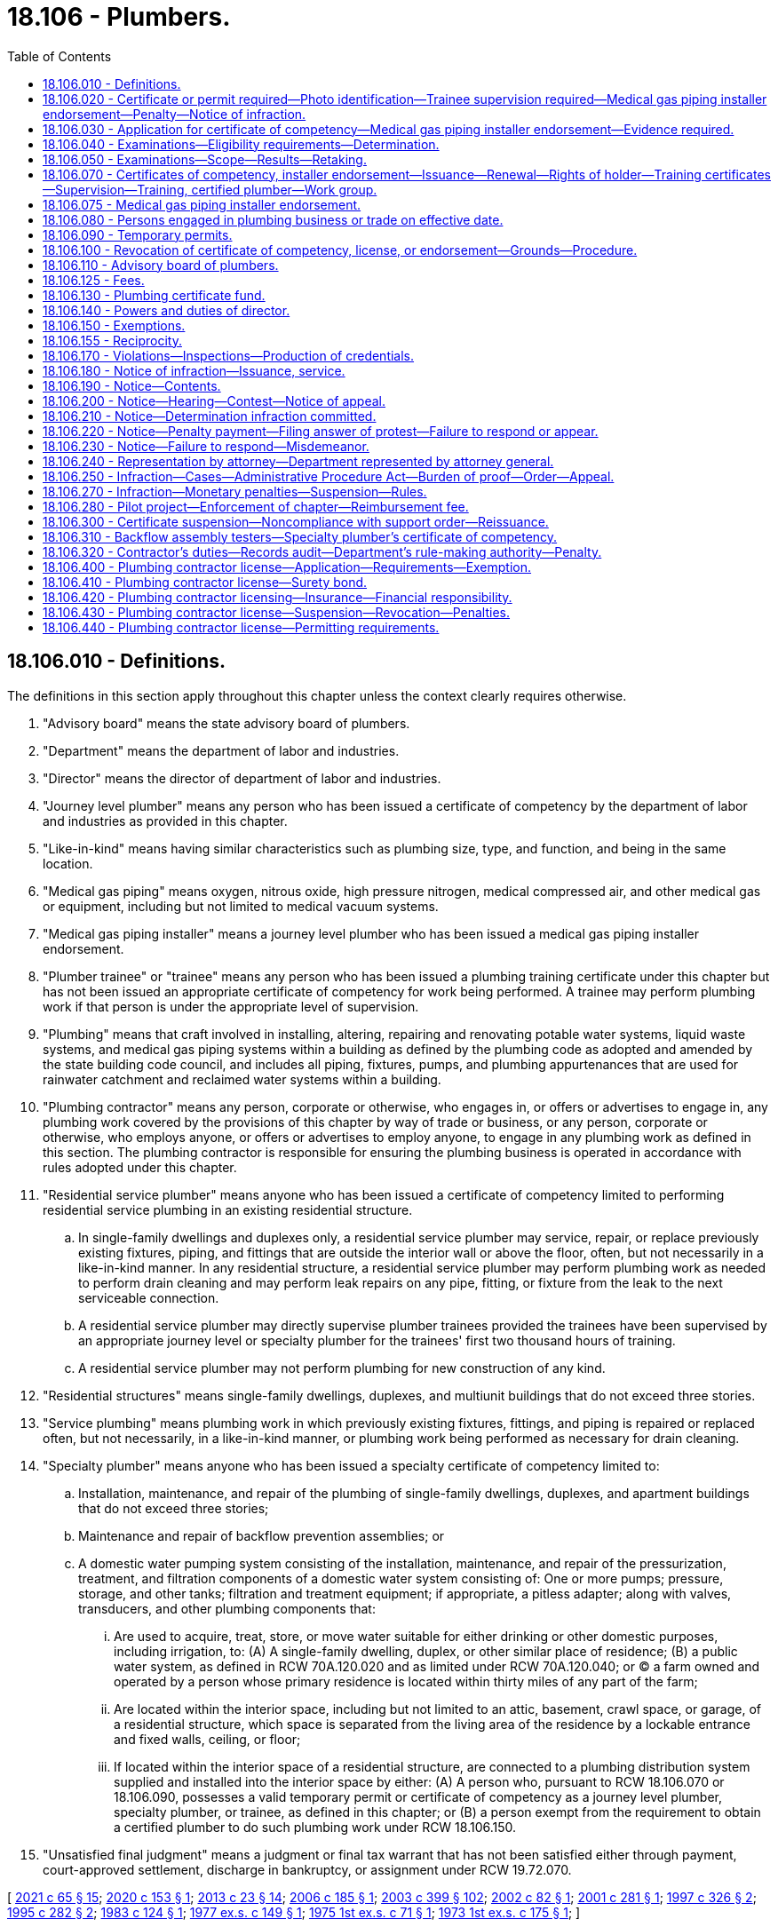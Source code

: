 = 18.106 - Plumbers.
:toc:

== 18.106.010 - Definitions.
The definitions in this section apply throughout this chapter unless the context clearly requires otherwise.

. "Advisory board" means the state advisory board of plumbers.

. "Department" means the department of labor and industries.

. "Director" means the director of department of labor and industries.

. "Journey level plumber" means any person who has been issued a certificate of competency by the department of labor and industries as provided in this chapter.

. "Like-in-kind" means having similar characteristics such as plumbing size, type, and function, and being in the same location.

. "Medical gas piping" means oxygen, nitrous oxide, high pressure nitrogen, medical compressed air, and other medical gas or equipment, including but not limited to medical vacuum systems.

. "Medical gas piping installer" means a journey level plumber who has been issued a medical gas piping installer endorsement.

. "Plumber trainee" or "trainee" means any person who has been issued a plumbing training certificate under this chapter but has not been issued an appropriate certificate of competency for work being performed. A trainee may perform plumbing work if that person is under the appropriate level of supervision.

. "Plumbing" means that craft involved in installing, altering, repairing and renovating potable water systems, liquid waste systems, and medical gas piping systems within a building as defined by the plumbing code as adopted and amended by the state building code council, and includes all piping, fixtures, pumps, and plumbing appurtenances that are used for rainwater catchment and reclaimed water systems within a building.

. "Plumbing contractor" means any person, corporate or otherwise, who engages in, or offers or advertises to engage in, any plumbing work covered by the provisions of this chapter by way of trade or business, or any person, corporate or otherwise, who employs anyone, or offers or advertises to employ anyone, to engage in any plumbing work as defined in this section. The plumbing contractor is responsible for ensuring the plumbing business is operated in accordance with rules adopted under this chapter.

. "Residential service plumber" means anyone who has been issued a certificate of competency limited to performing residential service plumbing in an existing residential structure.

.. In single-family dwellings and duplexes only, a residential service plumber may service, repair, or replace previously existing fixtures, piping, and fittings that are outside the interior wall or above the floor, often, but not necessarily in a like-in-kind manner. In any residential structure, a residential service plumber may perform plumbing work as needed to perform drain cleaning and may perform leak repairs on any pipe, fitting, or fixture from the leak to the next serviceable connection.

.. A residential service plumber may directly supervise plumber trainees provided the trainees have been supervised by an appropriate journey level or specialty plumber for the trainees' first two thousand hours of training.

.. A residential service plumber may not perform plumbing for new construction of any kind.

. "Residential structures" means single-family dwellings, duplexes, and multiunit buildings that do not exceed three stories.

. "Service plumbing" means plumbing work in which previously existing fixtures, fittings, and piping is repaired or replaced often, but not necessarily, in a like-in-kind manner, or plumbing work being performed as necessary for drain cleaning.

. "Specialty plumber" means anyone who has been issued a specialty certificate of competency limited to:

.. Installation, maintenance, and repair of the plumbing of single-family dwellings, duplexes, and apartment buildings that do not exceed three stories;

.. Maintenance and repair of backflow prevention assemblies; or

.. A domestic water pumping system consisting of the installation, maintenance, and repair of the pressurization, treatment, and filtration components of a domestic water system consisting of: One or more pumps; pressure, storage, and other tanks; filtration and treatment equipment; if appropriate, a pitless adapter; along with valves, transducers, and other plumbing components that:

... Are used to acquire, treat, store, or move water suitable for either drinking or other domestic purposes, including irrigation, to: (A) A single-family dwelling, duplex, or other similar place of residence; (B) a public water system, as defined in RCW 70A.120.020 and as limited under RCW 70A.120.040; or (C) a farm owned and operated by a person whose primary residence is located within thirty miles of any part of the farm;

... Are located within the interior space, including but not limited to an attic, basement, crawl space, or garage, of a residential structure, which space is separated from the living area of the residence by a lockable entrance and fixed walls, ceiling, or floor;

... If located within the interior space of a residential structure, are connected to a plumbing distribution system supplied and installed into the interior space by either: (A) A person who, pursuant to RCW 18.106.070 or 18.106.090, possesses a valid temporary permit or certificate of competency as a journey level plumber, specialty plumber, or trainee, as defined in this chapter; or (B) a person exempt from the requirement to obtain a certified plumber to do such plumbing work under RCW 18.106.150.

. "Unsatisfied final judgment" means a judgment or final tax warrant that has not been satisfied either through payment, court-approved settlement, discharge in bankruptcy, or assignment under RCW 19.72.070.

[ http://lawfilesext.leg.wa.gov/biennium/2021-22/Pdf/Bills/Session%20Laws/House/1192.SL.pdf?cite=2021%20c%2065%20§%2015[2021 c 65 § 15]; http://lawfilesext.leg.wa.gov/biennium/2019-20/Pdf/Bills/Session%20Laws/Senate/6170.SL.pdf?cite=2020%20c%20153%20§%201[2020 c 153 § 1]; http://lawfilesext.leg.wa.gov/biennium/2013-14/Pdf/Bills/Session%20Laws/Senate/5077-S.SL.pdf?cite=2013%20c%2023%20§%2014[2013 c 23 § 14]; http://lawfilesext.leg.wa.gov/biennium/2005-06/Pdf/Bills/Session%20Laws/Senate/6225-S.SL.pdf?cite=2006%20c%20185%20§%201[2006 c 185 § 1]; http://lawfilesext.leg.wa.gov/biennium/2003-04/Pdf/Bills/Session%20Laws/Senate/5713-S.SL.pdf?cite=2003%20c%20399%20§%20102[2003 c 399 § 102]; http://lawfilesext.leg.wa.gov/biennium/2001-02/Pdf/Bills/Session%20Laws/House/2470-S.SL.pdf?cite=2002%20c%2082%20§%201[2002 c 82 § 1]; http://lawfilesext.leg.wa.gov/biennium/2001-02/Pdf/Bills/Session%20Laws/House/2172-S.SL.pdf?cite=2001%20c%20281%20§%201[2001 c 281 § 1]; http://lawfilesext.leg.wa.gov/biennium/1997-98/Pdf/Bills/Session%20Laws/Senate/5749-S.SL.pdf?cite=1997%20c%20326%20§%202[1997 c 326 § 2]; http://lawfilesext.leg.wa.gov/biennium/1995-96/Pdf/Bills/Session%20Laws/House/1445.SL.pdf?cite=1995%20c%20282%20§%202[1995 c 282 § 2]; http://leg.wa.gov/CodeReviser/documents/sessionlaw/1983c124.pdf?cite=1983%20c%20124%20§%201[1983 c 124 § 1]; http://leg.wa.gov/CodeReviser/documents/sessionlaw/1977ex1c149.pdf?cite=1977%20ex.s.%20c%20149%20§%201[1977 ex.s. c 149 § 1]; http://leg.wa.gov/CodeReviser/documents/sessionlaw/1975ex1c71.pdf?cite=1975%201st%20ex.s.%20c%2071%20§%201[1975 1st ex.s. c 71 § 1]; http://leg.wa.gov/CodeReviser/documents/sessionlaw/1973ex1c175.pdf?cite=1973%201st%20ex.s.%20c%20175%20§%201[1973 1st ex.s. c 175 § 1]; ]

== 18.106.020 - Certificate or permit required—Photo identification—Trainee supervision required—Medical gas piping installer endorsement—Penalty—Notice of infraction.
. No person may engage in or offer to engage in the trade of plumbing without having a journey level certificate, specialty certificate, residential service certificate, temporary permit, or trainee certificate and photo identification in his or her possession. The department must establish by rule a requirement that the person also wear and visibly display his or her certificate or permit. A trainee must be supervised by a person who has a journey level certificate, specialty certificate, residential service certificate, or temporary permit, as specified in RCW 18.106.070. Until January 1, 2021, no contractor may employ a person to engage in or offer to engage in the trade of plumbing unless the contractor is a registered plumbing contractor under chapter 18.27 RCW and the person performing the plumbing work has a journey level certificate, specialty certificate, temporary permit, or trainee certificate. After January 1, 2021, no contractor may employ a person to engage in or offer to engage in the trade of plumbing unless the contractor is a licensed plumbing contractor under this chapter and the person performing the plumbing work has a journey level certificate, specialty certificate, residential service certificate, temporary permit, or training certificate.

. Without exception, no person may engage in or offer to engage in medical gas piping installation without having a certificate of competency as a journey level plumber and a medical gas piping installer endorsement and photo identification in his or her possession. The department must establish by rule a requirement that the person also wear and visibly display his or her endorsement. A trainee may engage in medical gas piping installation if he or she has a training certificate and is supervised by a person with a medical gas piping installer endorsement. No plumbing contractor may employ a person to engage in or offer to engage in medical gas piping installation unless the person employed has a certificate of competency as a journey level plumber and a medical gas piping installer endorsement.

. Violation of this chapter is an infraction. Each day in which a person, firm, or corporation advertises, offers to do work, submits a bid, or performs any work in the trade of plumbing in violation of this chapter or employs a person in violation of this chapter is a separate infraction. Each worksite at which a person engages in the trade of plumbing in violation of this chapter or at which a person is employed in violation of this chapter is a separate infraction.

. Notices of infractions for violations of this chapter may be issued to:

.. The person engaging in or offering to engage in the trade of plumbing in violation of this chapter;

.. The contractor in violation of this chapter; and

.. The contractor's employee who authorized the work assignment of the person employed in violation of this chapter.

. It is unlawful for anyone required to be licensed under this chapter or registered under chapter 18.27 RCW to subcontract to or use anyone not licensed under this chapter for work covered by the provisions of this chapter.

[ http://lawfilesext.leg.wa.gov/biennium/2019-20/Pdf/Bills/Session%20Laws/Senate/6170.SL.pdf?cite=2020%20c%20153%20§%206[2020 c 153 § 6]; http://lawfilesext.leg.wa.gov/biennium/2013-14/Pdf/Bills/Session%20Laws/Senate/5077-S.SL.pdf?cite=2013%20c%2023%20§%2015[2013 c 23 § 15]; http://lawfilesext.leg.wa.gov/biennium/2009-10/Pdf/Bills/Session%20Laws/House/1055-S.SL.pdf?cite=2009%20c%2036%20§%202[2009 c 36 § 2]; http://lawfilesext.leg.wa.gov/biennium/2005-06/Pdf/Bills/Session%20Laws/Senate/6225-S.SL.pdf?cite=2006%20c%20185%20§%2011[2006 c 185 § 11]; http://lawfilesext.leg.wa.gov/biennium/2001-02/Pdf/Bills/Session%20Laws/House/2470-S.SL.pdf?cite=2002%20c%2082%20§%202[2002 c 82 § 2]; http://lawfilesext.leg.wa.gov/biennium/1997-98/Pdf/Bills/Session%20Laws/Senate/5749-S.SL.pdf?cite=1997%20c%20326%20§%203[1997 c 326 § 3]; http://lawfilesext.leg.wa.gov/biennium/1993-94/Pdf/Bills/Session%20Laws/House/2626-S.SL.pdf?cite=1994%20c%20174%20§%202[1994 c 174 § 2]; http://leg.wa.gov/CodeReviser/documents/sessionlaw/1983c124.pdf?cite=1983%20c%20124%20§%204[1983 c 124 § 4]; http://leg.wa.gov/CodeReviser/documents/sessionlaw/1977ex1c149.pdf?cite=1977%20ex.s.%20c%20149%20§%202[1977 ex.s. c 149 § 2]; http://leg.wa.gov/CodeReviser/documents/sessionlaw/1975ex1c71.pdf?cite=1975%201st%20ex.s.%20c%2071%20§%202[1975 1st ex.s. c 71 § 2]; http://leg.wa.gov/CodeReviser/documents/sessionlaw/1973ex1c175.pdf?cite=1973%201st%20ex.s.%20c%20175%20§%202[1973 1st ex.s. c 175 § 2]; ]

== 18.106.030 - Application for certificate of competency—Medical gas piping installer endorsement—Evidence required.
. Any person desiring to be issued a certificate of competency as provided in this chapter shall deliver evidence in a form prescribed by the department affirming that said person has had sufficient experience in as well as demonstrated general competency in the trade of plumbing or specialty plumbing so as to qualify him or her to make an application for a certificate of competency as a journey level plumber, specialty plumber, or residential service plumber. Completion of a course of study in the plumbing trade in the armed services of the United States or at a school accredited by the workforce training and education coordinating board shall constitute sufficient evidence of experience and competency to enable such person to make application for a certificate of competency for a journey level plumber, specialty plumber, or residential service plumber.

. Any person desiring to be issued a medical gas piping installer endorsement shall deliver evidence in a form prescribed by the department affirming that the person has met the requirements established by the department for a medical gas piping installer endorsement.

. In addition to supplying the evidence as prescribed in this section, each applicant for a certificate of competency shall submit an application for such certificate on such form and in such manner as shall be prescribed by the director of the department.

[ http://lawfilesext.leg.wa.gov/biennium/2019-20/Pdf/Bills/Session%20Laws/Senate/6170.SL.pdf?cite=2020%20c%20153%20§%207[2020 c 153 § 7]; http://lawfilesext.leg.wa.gov/biennium/2013-14/Pdf/Bills/Session%20Laws/Senate/5077-S.SL.pdf?cite=2013%20c%2023%20§%2016[2013 c 23 § 16]; http://lawfilesext.leg.wa.gov/biennium/2011-12/Pdf/Bills/Session%20Laws/Senate/5045.SL.pdf?cite=2011%20c%20336%20§%20504[2011 c 336 § 504]; http://lawfilesext.leg.wa.gov/biennium/1997-98/Pdf/Bills/Session%20Laws/Senate/5749-S.SL.pdf?cite=1997%20c%20326%20§%204[1997 c 326 § 4]; http://leg.wa.gov/CodeReviser/documents/sessionlaw/1977ex1c149.pdf?cite=1977%20ex.s.%20c%20149%20§%203[1977 ex.s. c 149 § 3]; http://leg.wa.gov/CodeReviser/documents/sessionlaw/1973ex1c175.pdf?cite=1973%201st%20ex.s.%20c%20175%20§%203[1973 1st ex.s. c 175 § 3]; ]

== 18.106.040 - Examinations—Eligibility requirements—Determination.
. Upon receipt of the application and evidence set forth in RCW 18.106.030, the director shall review the same and make a determination as to whether the applicant is eligible to take an examination for the certificate of competency. To be eligible to take the examination:

.. Each applicant for a journey level plumber's certificate of competency shall furnish written evidence that he or she has completed a course of study in the plumbing trade in the armed services of the United States or at a school accredited by the workforce training and education coordinating board, or has had four or more years of experience under the direct supervision of a certified journey level plumber.

.. Each applicant for a specialty plumber's certificate of competency under RCW 18.106.010(14)(a) shall furnish written evidence that he or she has completed a course of study in the plumbing trade in the armed services of the United States or at a school licensed by the workforce training and education coordinating board under chapter 28C.10 RCW, or that he or she has had at least three years of experience in the specialty under the supervision of a certified journey level plumber or a certified plumber.

.. Each applicant for a residential service plumber's certificate of competency under RCW 18.106.010(11) shall furnish written evidence that he or she has completed a course of study in the plumbing trade in the armed services of the United States or at a school accredited by the workforce training and education coordinating board, or has had two or more years of experience under the supervision of a certified journey level plumber, certified specialty plumber, or certified residential service plumber.

.. Each applicant for a specialty plumber's certificate of competency under RCW 18.106.010(14) (b) or (c) shall furnish written evidence that he or she is eligible to take the examination. These eligibility requirements for the specialty plumbers defined by RCW 18.106.010(14)(c) shall be one year of practical experience working on pumping systems not exceeding one hundred gallons per minute, and two years of practical experience working on pumping systems exceeding one hundred gallons per minute, or equivalent as determined by rule by the department in consultation with the advisory board, and that experience may be obtained at the same time the individual is meeting the experience required by RCW 19.28.191. The eligibility requirements for other specialty plumbers shall be established by rule by the director pursuant to subsection (2)(b) of this section.

. [Empty]
.. The director shall establish reasonable rules for the examinations to be given applicants for certificates of competency. In establishing the rules, the director shall consult with the state advisory board of plumbers as established in RCW 18.106.110.

.. The director shall establish reasonable criteria by rule for determining an applicant's eligibility to take an examination for the certificate of competency for specialty plumbers under subsection (1)(d) of this section. In establishing the criteria, the director shall consult with the state advisory board of plumbers as established in RCW 18.106.110. These rules must take effect by December 31, 2006.

. Upon determination that the applicant is eligible to take the examination, the director shall so notify the applicant, indicating the time and place for taking the same.

. No other requirement for eligibility may be imposed.

[ http://lawfilesext.leg.wa.gov/biennium/2019-20/Pdf/Bills/Session%20Laws/Senate/6170.SL.pdf?cite=2020%20c%20153%20§%208[2020 c 153 § 8]; http://lawfilesext.leg.wa.gov/biennium/2013-14/Pdf/Bills/Session%20Laws/Senate/5077-S.SL.pdf?cite=2013%20c%2023%20§%2017[2013 c 23 § 17]; http://lawfilesext.leg.wa.gov/biennium/2005-06/Pdf/Bills/Session%20Laws/Senate/6225-S.SL.pdf?cite=2006%20c%20185%20§%202[2006 c 185 § 2]; http://lawfilesext.leg.wa.gov/biennium/2001-02/Pdf/Bills/Session%20Laws/House/2172-S.SL.pdf?cite=2001%20c%20281%20§%202[2001 c 281 § 2]; http://leg.wa.gov/CodeReviser/documents/sessionlaw/1977ex1c149.pdf?cite=1977%20ex.s.%20c%20149%20§%204[1977 ex.s. c 149 § 4]; http://leg.wa.gov/CodeReviser/documents/sessionlaw/1975ex1c71.pdf?cite=1975%201st%20ex.s.%20c%2071%20§%203[1975 1st ex.s. c 71 § 3]; http://leg.wa.gov/CodeReviser/documents/sessionlaw/1973ex1c175.pdf?cite=1973%201st%20ex.s.%20c%20175%20§%204[1973 1st ex.s. c 175 § 4]; ]

== 18.106.050 - Examinations—Scope—Results—Retaking.
. The department, with the advice of the advisory board, shall prepare a written examination to be administered to applicants for certificates of competency for journey level plumber, specialty plumber, and residential service plumber. The examination shall be constructed to determine:

.. Whether the applicant possesses varied general knowledge of the technical information and practical procedures that are identified with the trade of journey level plumber, specialty plumber, or residential service plumber; and

.. Whether the applicant is familiar with the applicable plumbing codes and the administrative rules of the department pertaining to plumbing and plumbers.

. The department, with the consent of the advisory board, may enter into a contract with a nationally recognized testing agency to develop, administer, and score any examinations required by this chapter. All applicants shall, before taking an examination, pay the required examination fee. The department shall set the examination fee by contract with a nationally recognized testing agency. The fee shall cover but not exceed the costs of preparing and administering the examination and the materials necessary to conduct the practical elements of the examination. The department shall approve training courses and set the fees for training courses for examinations provided by this chapter.

. An examination to determine the competency of an applicant for a domestic water pumping system specialty plumbing certificate as defined by RCW 18.106.010(14)(c) must be established by the department in consultation with the advisory board by December 31, 2006. The department may include an examination for appropriate electrical safety and technical requirements as required by RCW 19.28.191 with the examination required by this section. The department, in consultation with the advisory board, may accept the certification by a professional or trade association or other acceptable entity as meeting the examination requirement of this section. The department shall establish a single document for those who have received both the plumbing specialty certification defined by this subsection and have also met the certification requirements for a pump and irrigation or domestic pump specialty electrician, showing that the individual has received both certifications.

. The department shall certify the results of the examinations provided by this chapter, and shall notify the applicant in writing whether he or she has passed or failed. Any applicant who has failed the examination may retake the examination, upon the terms and after a period of time that the director shall set by rule. The director may not limit the number of times that a person may take the examination.

[ http://lawfilesext.leg.wa.gov/biennium/2019-20/Pdf/Bills/Session%20Laws/Senate/6170.SL.pdf?cite=2020%20c%20153%20§%209[2020 c 153 § 9]; http://lawfilesext.leg.wa.gov/biennium/2013-14/Pdf/Bills/Session%20Laws/Senate/5077-S.SL.pdf?cite=2013%20c%2023%20§%2018[2013 c 23 § 18]; http://lawfilesext.leg.wa.gov/biennium/2005-06/Pdf/Bills/Session%20Laws/Senate/6225-S.SL.pdf?cite=2006%20c%20185%20§%203[2006 c 185 § 3]; http://lawfilesext.leg.wa.gov/biennium/1997-98/Pdf/Bills/Session%20Laws/Senate/5749-S.SL.pdf?cite=1997%20c%20326%20§%205[1997 c 326 § 5]; http://leg.wa.gov/CodeReviser/documents/sessionlaw/1983c124.pdf?cite=1983%20c%20124%20§%202[1983 c 124 § 2]; http://leg.wa.gov/CodeReviser/documents/sessionlaw/1977ex1c149.pdf?cite=1977%20ex.s.%20c%20149%20§%205[1977 ex.s. c 149 § 5]; http://leg.wa.gov/CodeReviser/documents/sessionlaw/1973ex1c175.pdf?cite=1973%201st%20ex.s.%20c%20175%20§%205[1973 1st ex.s. c 175 § 5]; ]

== 18.106.070 - Certificates of competency, installer endorsement—Issuance—Renewal—Rights of holder—Training certificates—Supervision—Training, certified plumber—Work group.
. The department shall issue a certificate of competency to all applicants who have passed the examination and have paid the fee for the certificate. The certificate may include a photograph of the holder. The certificate shall bear the date of issuance, and be renewed every three years, upon application, on or before the birthdate of the holder. The department shall renew a certificate of competency if the applicant: (a) Pays the renewal fee assessed by the department; and (b) during the past three years has completed twenty-four hours of continuing education approved by the department with the advice of the advisory board, including four hours related to electrical safety. For holders of the specialty plumber certificate under RCW 18.106.010(14)(c), the continuing education may comprise both electrical and plumbing education with a minimum of twelve of the required twenty-four hours of continuing education in plumbing. If a person fails to renew the certificate by the renewal date, he or she must pay a doubled fee. If the person does not renew the certificate within ninety days of the renewal date, he or she must retake the examination and pay the examination fee.

The journey level plumber, specialty plumber, and residential service plumber certificates of competency, the medical gas piping installer endorsement, and the temporary permit provided for in this chapter grant the holder the right to engage in the work of plumbing as a journey level plumber, specialty plumber, residential service plumber, or medical gas piping installer, in accordance with their provisions throughout the state and within any of its political subdivisions on any job or any employment without additional proof of competency or any other license or permit or fee to engage in the work. This section does not preclude employees from adhering to a union security clause in any employment where such a requirement exists.

. A person who is indentured to an apprenticeship program approved under chapter 49.04 RCW for the plumbing construction trade or who is learning the plumbing construction trade may work in the plumbing construction trade if supervised by a certified journey level plumber or a certified specialty plumber in that plumber's specialty. All apprentices and individuals learning the plumbing construction trade shall obtain a plumbing training certificate from the department. The certificate shall authorize the holder to learn the plumbing construction trade while under the direct supervision of a journey level plumber or a specialty plumber working in his or her specialty. The certificate may include a photograph of the holder. The holder of the plumbing training certificate shall renew the certificate annually. At the time of renewal, the holder shall provide the department with an accurate list of the holder's employers in the plumbing construction industry for the previous year and the number of hours worked for each employer. Failure to provide plumbing hours worked for each employer is a violation of this chapter, subject to an infraction under RCW 18.106.320, and must result in nonrenewal of the trainee certificate. A fee shall be charged for the issuance or renewal of the certificate. The department shall set the fee by rule. The fee shall cover but not exceed the cost of administering and enforcing the trainee certification and supervision requirements of this chapter.

. [Empty]
.. Trainee supervision shall consist of a trainee being on the same jobsite and under the control of either a journey level plumber, residential service plumber, or an appropriate specialty plumber who has an applicable certificate of competency issued under this chapter. Either a journey level plumber, residential service plumber, or an appropriate specialty plumber shall be:

... On the same jobsite as the trainee for a minimum of seventy-five percent of each working day unless otherwise provided in this chapter.

... Available via mobile phone or similar device in a manner that allows both audio and visual direction to the trainee from the supervising plumber. Remote trainee supervision using these types of technology is only permitted in cases that meet the following criteria:

(A) The trainee has more than two thousand hours of training;

(B) The supervising plumber is no more than forty miles from the jobsite; and

(C) The scope of work on the trainee's jobsite is service plumbing in a residential structure.

.. An individual who has a current training certificate and who has successfully completed or is currently enrolled in an approved apprenticeship program or in a technical school program in the plumbing construction trade in a school approved by the workforce training and education coordinating board, may work without direct on-site supervision during the last six months of meeting the practical experience requirements of this chapter.

. [Empty]
.. Until December 31, 2025, the ratio of trainees to certified journey level, residential service, or specialty plumbers working on a jobsite must be:

... Not more than three trainees working on any one residential structure jobsite for every certified specialty plumber or journey level plumber working as a specialty plumber;

... Not more than one trainee working on any one jobsite for every certified journey level plumber working as a journey level plumber; and

... Not more than one trainee working on any one jobsite for every certified residential service plumber.

.. After December 31, 2025, not more than two trainees may work on any residential structure jobsite for every certified specialty plumber or journey level plumber working as a specialty plumber.

. An individual who has a current training certificate and who has successfully completed or is currently enrolled in a medical gas piping installer training course approved by the department may work on medical gas piping systems if the individual is under the direct supervision of a certified medical gas piping installer who holds a medical gas piping installer endorsement one hundred percent of a working day on a one-to-one ratio.

. The training to become a certified plumber must include not less than sixteen hours of classroom training established by the director with the advice of the advisory board. The classroom training must include, but not be limited to, electrical wiring safety, grounding, bonding, and other related items plumbers need to know to work under this chapter.

. All persons who are certified plumbers before January 1, 2003, are deemed to have received the classroom training required in subsection (6) of this section.

. [Empty]
.. The department shall instruct the advisory board of plumbers to convene a subgroup that includes the statewide association representing plumbing, heating, and cooling contractors; the union representing plumbers and pipefitters; the association representing plumbing contractors who employ union plumbers and pipefitters; and other directly affected stakeholders after the completion of the 2023 legislative session, the 2024 legislative session, and every three years thereafter.

.. The work group shall evaluate the effects that the trainee ratio changes have had on the industry, including public safety and industry response to public demand for plumbing services. The work group shall determine a sustainable plan for maintaining sufficient numbers of plumbers and trainees within the plumbing workforce to safely meet the needs of the public. The report is due to the standing labor committees of the legislature before December 1st of each year that the work group convenes. The work group shall conclude on receipt of the report by the legislature. Within current funding appropriated to the department, the department must reimburse each member of the work group in accordance with the provisions of RCW 43.03.050 and 43.03.060 for each day in which the member is actually engaged in attendance of meetings of the advisory board.

[ http://lawfilesext.leg.wa.gov/biennium/2019-20/Pdf/Bills/Session%20Laws/Senate/6170.SL.pdf?cite=2020%20c%20153%20§%2010[2020 c 153 § 10]; http://lawfilesext.leg.wa.gov/biennium/2013-14/Pdf/Bills/Session%20Laws/Senate/5077-S.SL.pdf?cite=2013%20c%2023%20§%2019[2013 c 23 § 19]; http://lawfilesext.leg.wa.gov/biennium/2009-10/Pdf/Bills/Session%20Laws/House/1055-S.SL.pdf?cite=2009%20c%2036%20§%203[2009 c 36 § 3]; http://lawfilesext.leg.wa.gov/biennium/2005-06/Pdf/Bills/Session%20Laws/Senate/6225-S.SL.pdf?cite=2006%20c%20185%20§%2010[2006 c 185 § 10]; http://lawfilesext.leg.wa.gov/biennium/2003-04/Pdf/Bills/Session%20Laws/Senate/5713-S.SL.pdf?cite=2003%20c%20399%20§%20801[2003 c 399 § 801]; http://lawfilesext.leg.wa.gov/biennium/1997-98/Pdf/Bills/Session%20Laws/Senate/5749-S.SL.pdf?cite=1997%20c%20326%20§%206[1997 c 326 § 6]; http://leg.wa.gov/CodeReviser/documents/sessionlaw/1985c465.pdf?cite=1985%20c%20465%20§%201[1985 c 465 § 1]; http://leg.wa.gov/CodeReviser/documents/sessionlaw/1983c124.pdf?cite=1983%20c%20124%20§%203[1983 c 124 § 3]; http://leg.wa.gov/CodeReviser/documents/sessionlaw/1977ex1c149.pdf?cite=1977%20ex.s.%20c%20149%20§%207[1977 ex.s. c 149 § 7]; http://leg.wa.gov/CodeReviser/documents/sessionlaw/1973ex1c175.pdf?cite=1973%201st%20ex.s.%20c%20175%20§%207[1973 1st ex.s. c 175 § 7]; ]

== 18.106.075 - Medical gas piping installer endorsement.
The department shall adopt requirements that qualify a journey level plumber to be issued a medical gas piping installer endorsement.

[ http://lawfilesext.leg.wa.gov/biennium/2013-14/Pdf/Bills/Session%20Laws/Senate/5077-S.SL.pdf?cite=2013%20c%2023%20§%2020[2013 c 23 § 20]; http://lawfilesext.leg.wa.gov/biennium/1997-98/Pdf/Bills/Session%20Laws/Senate/5749-S.SL.pdf?cite=1997%20c%20326%20§%201[1997 c 326 § 1]; ]

== 18.106.080 - Persons engaged in plumbing business or trade on effective date.
No examination shall be required of any applicant for a certificate of competency who, on July 16, 1973, was engaged in a bona fide business or trade of plumbing, or on said date held a valid journey level plumber's license issued by a political subdivision of the state of Washington and whose license is valid at the time of making his or her application for said certificate. Applicants qualifying under this section shall be issued a certificate by the department upon making an application as provided in RCW 18.106.030 and paying the fee required under RCW 18.106.050: PROVIDED, That no applicant under this section shall be required to furnish such evidence as required by RCW 18.106.030.

[ http://lawfilesext.leg.wa.gov/biennium/2013-14/Pdf/Bills/Session%20Laws/Senate/5077-S.SL.pdf?cite=2013%20c%2023%20§%2021[2013 c 23 § 21]; http://lawfilesext.leg.wa.gov/biennium/2011-12/Pdf/Bills/Session%20Laws/Senate/5045.SL.pdf?cite=2011%20c%20336%20§%20505[2011 c 336 § 505]; http://leg.wa.gov/CodeReviser/documents/sessionlaw/1973ex1c175.pdf?cite=1973%201st%20ex.s.%20c%20175%20§%208[1973 1st ex.s. c 175 § 8]; ]

== 18.106.090 - Temporary permits.
The department is authorized to grant and issue temporary permits in lieu of certificates of competency whenever a plumber coming into the state of Washington from another state requests the department for a temporary permit to engage in the trade of plumbing as a journey level plumber or as a specialty plumber during the period of time between filing of an application for a certificate as provided in RCW 18.106.030 as now or hereafter amended and taking the examination provided for in RCW 18.106.050. The temporary permit may include a photograph of the plumber. No temporary permit shall be issued to:

. Any person who has failed to pass the examination for a certificate of competency;

. Any applicant under this section who has not furnished the department with such evidence required under RCW 18.106.030;

. Any apprentice plumber.

[ http://lawfilesext.leg.wa.gov/biennium/2013-14/Pdf/Bills/Session%20Laws/Senate/5077-S.SL.pdf?cite=2013%20c%2023%20§%2022[2013 c 23 § 22]; http://lawfilesext.leg.wa.gov/biennium/2009-10/Pdf/Bills/Session%20Laws/House/1055-S.SL.pdf?cite=2009%20c%2036%20§%204[2009 c 36 § 4]; http://leg.wa.gov/CodeReviser/documents/sessionlaw/1985c7.pdf?cite=1985%20c%207%20§%2078[1985 c 7 § 78]; http://leg.wa.gov/CodeReviser/documents/sessionlaw/1977ex1c149.pdf?cite=1977%20ex.s.%20c%20149%20§%208[1977 ex.s. c 149 § 8]; http://leg.wa.gov/CodeReviser/documents/sessionlaw/1973ex1c175.pdf?cite=1973%201st%20ex.s.%20c%20175%20§%209[1973 1st ex.s. c 175 § 9]; ]

== 18.106.100 - Revocation of certificate of competency, license, or endorsement—Grounds—Procedure.
. The department may revoke or suspend a certificate of competency, license, or endorsement for any of the following reasons:

.. The certificate, license, or endorsement was obtained through error or fraud;

.. The certificate, license, or endorsement holder is judged to be incompetent to carry on the trade of plumbing as a journey level plumber, specialty plumber, or residential service plumber;

.. The certificate, license, or endorsement holder has violated any provision of this chapter or any rule adopted under this chapter.

. Before a certificate of competency, license, or endorsement is revoked or suspended, the department shall send written notice using a method by which the mailing can be tracked or the delivery can be confirmed to the certificate holder's last known address. The notice must list the allegations against the certificate holder and give him or her the opportunity to request a hearing before the advisory board. At the hearing, the department and the certificate holder have opportunity to produce witnesses and give testimony. The hearing must be conducted in accordance with chapter 34.05 RCW. The board shall render its decision based upon the testimony and evidence presented and shall notify the parties immediately upon reaching its decision. A majority of the board is necessary to render a decision.

. The department may deny renewal of a certificate of competency, license, or endorsement issued under this chapter if the applicant owes outstanding penalties for a final judgment under this chapter. The department shall notify the applicant of the denial using a method by which the mailing can be tracked or the delivery can be confirmed to the address on the application. The applicant may appeal the denial within twenty days by filing a notice of appeal with the department accompanied by a certified check for two hundred dollars which shall be returned to the applicant if the decision of the department is not upheld by the hearings officer. The office of administrative hearings shall conduct the hearing under chapter 34.05 RCW. If the hearings officer sustains the decision of the department, the two hundred dollars must be applied to the cost of the hearing.

[ http://lawfilesext.leg.wa.gov/biennium/2019-20/Pdf/Bills/Session%20Laws/Senate/6170.SL.pdf?cite=2020%20c%20153%20§%2011[2020 c 153 § 11]; http://lawfilesext.leg.wa.gov/biennium/2013-14/Pdf/Bills/Session%20Laws/Senate/5077-S.SL.pdf?cite=2013%20c%2023%20§%2023[2013 c 23 § 23]; http://lawfilesext.leg.wa.gov/biennium/2011-12/Pdf/Bills/Session%20Laws/Senate/5067-S.SL.pdf?cite=2011%20c%20301%20§%204[2011 c 301 § 4]; http://lawfilesext.leg.wa.gov/biennium/1995-96/Pdf/Bills/Session%20Laws/House/2498-S.SL.pdf?cite=1996%20c%20147%20§%203[1996 c 147 § 3]; http://leg.wa.gov/CodeReviser/documents/sessionlaw/1977ex1c149.pdf?cite=1977%20ex.s.%20c%20149%20§%209[1977 ex.s. c 149 § 9]; http://leg.wa.gov/CodeReviser/documents/sessionlaw/1973ex1c175.pdf?cite=1973%201st%20ex.s.%20c%20175%20§%2010[1973 1st ex.s. c 175 § 10]; ]

== 18.106.110 - Advisory board of plumbers.
. There is created a state advisory board of plumbers, to be composed of nine members appointed by the director. Two members shall be journey level plumbers, one member shall be a specialty plumber, three members shall be persons conducting a plumbing business, at least one of which shall be primarily engaged in a specialty plumbing business, one member representing the state-approved plumbing code body, one member from the department of health, and one member from the general public who is familiar with the business and trade of plumbing.

. The term of one journey level plumber expires July 1, 1995; the term of the second journey level plumber expires July 1, 2000; the term of the specialty plumber expires July 1, 2008; the term of one person conducting a plumbing business expires July 1, 1996; the term of the second person conducting a plumbing business expires July 1, 2000; the term of the third person conducting a plumbing business expires July 1, 2007; the terms of the member representing the state-approved plumbing code body and the member from the department of health expire July 1, 2022; and the term of the public member expires July 1, 1997. Thereafter, upon the expiration of said terms, the director shall appoint a new member to serve for a period of three years. However, to ensure that the board can continue to act, a member whose term expires shall continue to serve until his or her replacement is appointed. In the case of any vacancy on the board for any reason, the director shall appoint a new member to serve out the term of the person whose position has become vacant.

. The advisory board shall carry out all the functions and duties enumerated in this chapter, as well as generally advise the department on all matters relative to the enforcement of this chapter including plumbing industry promotion, standards of plumbing installations, consumer protection, and standards for the protection of public health.

. Each member of the advisory board shall receive travel expenses in accordance with the provisions of RCW 43.03.050 and 43.03.060 as now existing or hereafter amended for each day in which such member is actually engaged in attendance upon the meetings of the advisory board.

[ http://lawfilesext.leg.wa.gov/biennium/2019-20/Pdf/Bills/Session%20Laws/Senate/6170.SL.pdf?cite=2020%20c%20153%20§%2012[2020 c 153 § 12]; http://lawfilesext.leg.wa.gov/biennium/2013-14/Pdf/Bills/Session%20Laws/Senate/5077-S.SL.pdf?cite=2013%20c%2023%20§%2024[2013 c 23 § 24]; http://lawfilesext.leg.wa.gov/biennium/2011-12/Pdf/Bills/Session%20Laws/House/1371-S2.SL.pdf?cite=2011%201st%20sp.s.%20c%2021%20§%2021[2011 1st sp.s. c 21 § 21]; http://lawfilesext.leg.wa.gov/biennium/2005-06/Pdf/Bills/Session%20Laws/Senate/6225-S.SL.pdf?cite=2006%20c%20185%20§%204[2006 c 185 § 4]; http://lawfilesext.leg.wa.gov/biennium/1997-98/Pdf/Bills/Session%20Laws/House/1234-S.SL.pdf?cite=1997%20c%20307%20§%201[1997 c 307 § 1]; http://lawfilesext.leg.wa.gov/biennium/1995-96/Pdf/Bills/Session%20Laws/Senate/5871.SL.pdf?cite=1995%20c%2095%20§%201[1995 c 95 § 1]; 1975-'76 2nd ex.s. c 34 § 56; http://leg.wa.gov/CodeReviser/documents/sessionlaw/1973ex1c175.pdf?cite=1973%201st%20ex.s.%20c%20175%20§%2011[1973 1st ex.s. c 175 § 11]; ]

== 18.106.125 - Fees.
The department shall charge fees for issuance, renewal, and reinstatement of all certificates, endorsements, licenses, and permits and for examinations required by this chapter. The department shall set the fees by rule.

The fees shall cover the full cost of issuing the certificates and permits, devising and administering the examinations, and administering and enforcing this chapter. The costs shall include travel, per diem, and administrative support costs.

[ http://lawfilesext.leg.wa.gov/biennium/2019-20/Pdf/Bills/Session%20Laws/Senate/6170.SL.pdf?cite=2020%20c%20153%20§%2013[2020 c 153 § 13]; http://leg.wa.gov/CodeReviser/documents/sessionlaw/1983c124.pdf?cite=1983%20c%20124%20§%2017[1983 c 124 § 17]; ]

== 18.106.130 - Plumbing certificate fund.
All moneys received from certificates, permits, or other sources, shall be paid to the state treasurer as ex officio custodian thereof and by him or her placed in a special fund designated as the "plumbing certificate fund." He or she shall pay out upon vouchers duly and regularly issued therefor and approved by the director. The treasurer shall keep an accurate record of payments into said fund, and of all disbursement therefrom. Said fund shall be charged with its pro rata share of the cost of administering said fund.

[ http://lawfilesext.leg.wa.gov/biennium/2011-12/Pdf/Bills/Session%20Laws/Senate/5045.SL.pdf?cite=2011%20c%20336%20§%20506[2011 c 336 § 506]; http://leg.wa.gov/CodeReviser/documents/sessionlaw/1973ex1c175.pdf?cite=1973%201st%20ex.s.%20c%20175%20§%2013[1973 1st ex.s. c 175 § 13]; ]

== 18.106.140 - Powers and duties of director.
The director may promulgate rules, make specific decisions, orders, and rulings, including therein demands and findings, and take other necessary action for the implementation and enforcement of his or her duties under this chapter: PROVIDED, That in the administration of this chapter the director shall not enter any controversy arising over work assignments with respect to the trades involved in the construction industry.

[ http://lawfilesext.leg.wa.gov/biennium/2011-12/Pdf/Bills/Session%20Laws/Senate/5045.SL.pdf?cite=2011%20c%20336%20§%20507[2011 c 336 § 507]; http://leg.wa.gov/CodeReviser/documents/sessionlaw/1973ex1c175.pdf?cite=1973%201st%20ex.s.%20c%20175%20§%2014[1973 1st ex.s. c 175 § 14]; ]

== 18.106.150 - Exemptions.
. Nothing in this chapter shall be construed to require that a person obtain a license in order to do plumbing work at his or her residence or farm or place of business or on other property owned by him or her.

. A current certificate of competency or apprentice permit is not required for:

.. Persons performing plumbing work on a farm; or

.. Certified journey level electricians, certified residential specialty electricians, or electrical trainees working for an electrical contractor and performing exempt work under:

... RCW 18.27.090(18) until January 1, 2021;

... After January 1, 2021, under subsection (8) of this section.

. Nothing in this chapter shall be intended to derogate from or dispense with the requirements of any valid plumbing code enacted by a political subdivision of the state, except that no code shall require the holder of a certificate of competency to demonstrate any additional proof of competency or obtain any other license or pay any fee in order to engage in the trade of plumbing.

. This chapter shall not apply to common carriers subject to Part I of the Interstate Commerce Act, nor to their officers and employees.

. Nothing in this chapter shall be construed to apply to any farm, business, industrial plant, or corporation doing plumbing work on premises it owns or operates.

. Nothing in this chapter shall be construed to restrict the right of any householder to assist or receive assistance from a friend, neighbor, relative, or other person when none of the individuals doing such plumbing hold themselves out as engaged in the trade or business of plumbing.

. This section does not apply to anyone installing, altering, repairing, or renovating medical gas systems.

. As of January 1, 2021, nothing in this chapter shall be construed to apply to an entity who holds a valid electrical contractor's license under chapter 19.28 RCW that employs a certified journey level electrician, a certified residential specialty electrician, or an electrical trainee meeting the requirements of chapter 19.28 RCW to perform plumbing work that is incidentally, directly, and immediately appropriate to the like-in-kind replacement of a household appliance or other small household utilization equipment that requires limited electrical power and limited waste, water connections, or both. An electrical trainee must be supervised by a certified electrician while performing plumbing work.

[ http://lawfilesext.leg.wa.gov/biennium/2019-20/Pdf/Bills/Session%20Laws/Senate/6170.SL.pdf?cite=2020%20c%20153%20§%2014[2020 c 153 § 14]; http://lawfilesext.leg.wa.gov/biennium/2013-14/Pdf/Bills/Session%20Laws/Senate/5077-S.SL.pdf?cite=2013%20c%2023%20§%2025[2013 c 23 § 25]; http://lawfilesext.leg.wa.gov/biennium/2003-04/Pdf/Bills/Session%20Laws/Senate/5713-S.SL.pdf?cite=2003%20c%20399%20§%20402[2003 c 399 § 402]; http://leg.wa.gov/CodeReviser/documents/sessionlaw/1973ex1c175.pdf?cite=1973%201st%20ex.s.%20c%20175%20§%2015[1973 1st ex.s. c 175 § 15]; ]

== 18.106.155 - Reciprocity.
The director may, upon payment of the appropriate fees, grant a certificate of competency without examination to any applicant who is a registered journey level plumber or specialty plumber in any other state whose requirements for registration are at least substantially equivalent to the requirements of this state, and which extends the same privileges of reciprocity to journey level plumbers or specialty plumbers registered in this state.

[ http://lawfilesext.leg.wa.gov/biennium/2013-14/Pdf/Bills/Session%20Laws/Senate/5077-S.SL.pdf?cite=2013%20c%2023%20§%2026[2013 c 23 § 26]; http://leg.wa.gov/CodeReviser/documents/sessionlaw/1977ex1c149.pdf?cite=1977%20ex.s.%20c%20149%20§%2011[1977 ex.s. c 149 § 11]; ]

== 18.106.170 - Violations—Inspections—Production of credentials.
An authorized representative of the department may investigate alleged or apparent violations of this chapter. An authorized representative of the department upon presentation of credentials may inspect sites at which a person is doing plumbing work for the purpose of determining whether that person has a certificate or permit issued by the department in accordance with this chapter. Upon request of the authorized representative of the department, a person doing plumbing work shall produce his or her certificate or permit and photo identification.

[ http://lawfilesext.leg.wa.gov/biennium/2009-10/Pdf/Bills/Session%20Laws/House/1055-S.SL.pdf?cite=2009%20c%2036%20§%205[2009 c 36 § 5]; http://leg.wa.gov/CodeReviser/documents/sessionlaw/1983c124.pdf?cite=1983%20c%20124%20§%206[1983 c 124 § 6]; ]

== 18.106.180 - Notice of infraction—Issuance, service.
. An authorized representative of the department may issue a notice of infraction as specified in RCW 18.106.020 if:

.. A person who is doing plumbing work or who is offering to do plumbing work fails to produce evidence of:

... Having a certificate or permit issued by the department in accordance with this chapter, or being supervised by a person who has such a certificate or permit; and

... Until January 1, 2021, being registered as a contractor as required under chapter 18.27 RCW, or being employed by a person who is registered as a contractor as required under chapter 18.27 RCW;

.. Until January 1, 2021, a person who employs anyone, or offers or advertises to employ anyone, to do plumbing work fails to produce evidence of being registered as a contractor as required under chapter 18.27 RCW;

.. After January 1, 2021, a person who employs anyone, or offers or advertises to employ anyone, to do plumbing work fails to produce evidence of being licensed as a plumbing contractor as required under this chapter; or

.. A contractor violates RCW 18.106.320.

. A notice of infraction issued under this section shall be personally served on the person or contractor named in the notice by an authorized representative of the department or sent using a method by which the mailing can be tracked or the delivery can be confirmed to the last known address provided to the department of the person named in the notice.

[ http://lawfilesext.leg.wa.gov/biennium/2019-20/Pdf/Bills/Session%20Laws/Senate/6170.SL.pdf?cite=2020%20c%20153%20§%2015[2020 c 153 § 15]; http://lawfilesext.leg.wa.gov/biennium/2011-12/Pdf/Bills/Session%20Laws/Senate/5067-S.SL.pdf?cite=2011%20c%20301%20§%205[2011 c 301 § 5]; http://lawfilesext.leg.wa.gov/biennium/2001-02/Pdf/Bills/Session%20Laws/House/2470-S.SL.pdf?cite=2002%20c%2082%20§%203[2002 c 82 § 3]; http://lawfilesext.leg.wa.gov/biennium/1999-00/Pdf/Bills/Session%20Laws/House/2400.SL.pdf?cite=2000%20c%20171%20§%2027[2000 c 171 § 27]; http://lawfilesext.leg.wa.gov/biennium/1995-96/Pdf/Bills/Session%20Laws/House/2498-S.SL.pdf?cite=1996%20c%20147%20§%204[1996 c 147 § 4]; http://lawfilesext.leg.wa.gov/biennium/1993-94/Pdf/Bills/Session%20Laws/House/2626-S.SL.pdf?cite=1994%20c%20174%20§%203[1994 c 174 § 3]; http://leg.wa.gov/CodeReviser/documents/sessionlaw/1983c124.pdf?cite=1983%20c%20124%20§%207[1983 c 124 § 7]; ]

== 18.106.190 - Notice—Contents.
The form of the notice of infraction issued under this chapter shall include the following:

. A statement that the notice represents a determination that the infraction has been committed by the person named in the notice and that the determination shall be final unless contested as provided in this chapter;

. A statement that the infraction is a noncriminal offense for which imprisonment shall not be imposed as a sanction;

. A statement of the specific infraction for which the notice was issued;

. A statement of the monetary penalty that has been established for the infraction;

. A statement of the options provided in this chapter for responding to the notice and the procedures necessary to exercise these options;

. A statement that at any hearing to contest the determination the state has the burden of proving, by a preponderance of the evidence, that the infraction was committed; and that the person may subpoena witnesses, including the authorized representative of the department who issued and served the notice of infraction; and

. A statement that the person must respond to the notice of infraction in one of the ways provided in this chapter.

A statement that failure to timely select one of the options for responding to the notice of civil infraction after receiving a statement of the options provided in this chapter for responding to the notice of infraction and the procedures necessary to exercise these options is a misdemeanor and may be punished by a fine or imprisonment in jail.

[ http://lawfilesext.leg.wa.gov/biennium/2005-06/Pdf/Bills/Session%20Laws/House/1650-S.SL.pdf?cite=2006%20c%20270%20§%209[2006 c 270 § 9]; http://lawfilesext.leg.wa.gov/biennium/1993-94/Pdf/Bills/Session%20Laws/House/2626-S.SL.pdf?cite=1994%20c%20174%20§%204[1994 c 174 § 4]; http://leg.wa.gov/CodeReviser/documents/sessionlaw/1983c124.pdf?cite=1983%20c%20124%20§%209[1983 c 124 § 9]; ]

== 18.106.200 - Notice—Hearing—Contest—Notice of appeal.
A violation designated as an infraction under this chapter shall be heard and determined by an administrative law judge of the office of administrative hearings. If a party desires to contest the notice of infraction, the party shall file a notice of appeal with the department specifying the grounds of the appeal within twenty days of service of the infraction in a manner provided by this chapter. The appeal must be accompanied by a certified check for two hundred dollars, which must be returned to the assessed party if the decision of the department is not sustained following the final decision in the appeal. If the final decision sustains the decision of the department, the department must apply the two hundred dollars to the payment of the expenses of the appeal, including costs charged by the office of administrative hearings. The administrative law judge shall conduct hearings in these cases at locations in the county where the infraction is alleged to have occurred.

[ http://lawfilesext.leg.wa.gov/biennium/2019-20/Pdf/Bills/Session%20Laws/Senate/6170.SL.pdf?cite=2020%20c%20153%20§%2016[2020 c 153 § 16]; http://lawfilesext.leg.wa.gov/biennium/1995-96/Pdf/Bills/Session%20Laws/House/2498-S.SL.pdf?cite=1996%20c%20147%20§%205[1996 c 147 § 5]; http://lawfilesext.leg.wa.gov/biennium/1993-94/Pdf/Bills/Session%20Laws/House/2626-S.SL.pdf?cite=1994%20c%20174%20§%205[1994 c 174 § 5]; http://leg.wa.gov/CodeReviser/documents/sessionlaw/1983c124.pdf?cite=1983%20c%20124%20§%208[1983 c 124 § 8]; ]

== 18.106.210 - Notice—Determination infraction committed.
Unless contested in accordance with this chapter, the notice of infraction represents a determination that the person to whom the notice was issued committed the infraction.

[ http://leg.wa.gov/CodeReviser/documents/sessionlaw/1983c124.pdf?cite=1983%20c%20124%20§%2010[1983 c 124 § 10]; ]

== 18.106.220 - Notice—Penalty payment—Filing answer of protest—Failure to respond or appear.
. If the person or contractor named in the notice of infraction does not wish to contest the notice of infraction, the person or contractor shall pay to the department, by check or money order, the amount of the penalty prescribed for the infraction. When a response which does not contest the determination is received by the department with the appropriate payment, the department shall make the appropriate entry in its records.

. If the person or contractor named in the notice of infraction wishes to contest the notice of infraction, the person or contractor shall respond by filing an answer of protest with the department specifying the grounds of protest.

. If any person or contractor issued a notice of infraction:

.. Fails to respond to the notice of infraction as provided in subsection (1) of this section; or

.. Fails to appear at a hearing requested pursuant to subsection (2) of this section;

the administrative law judge shall enter an appropriate order assessing the monetary penalty prescribed for the infraction and shall notify the department of the failure to respond to the notice of infraction or to appear at a requested hearing.

[ http://lawfilesext.leg.wa.gov/biennium/2019-20/Pdf/Bills/Session%20Laws/Senate/6170.SL.pdf?cite=2020%20c%20153%20§%2017[2020 c 153 § 17]; http://lawfilesext.leg.wa.gov/biennium/1993-94/Pdf/Bills/Session%20Laws/House/2626-S.SL.pdf?cite=1994%20c%20174%20§%206[1994 c 174 § 6]; http://leg.wa.gov/CodeReviser/documents/sessionlaw/1983c124.pdf?cite=1983%20c%20124%20§%2011[1983 c 124 § 11]; ]

== 18.106.230 - Notice—Failure to respond—Misdemeanor.
It is a misdemeanor for any person who has been personally served with a notice of infraction:

. To refuse to sign a written promise to respond to the notice; or

. To wilfully violate the written promise to respond to a notice of infraction as provided in this chapter, regardless of the ultimate disposition of the infraction.

[ http://leg.wa.gov/CodeReviser/documents/sessionlaw/1983c124.pdf?cite=1983%20c%20124%20§%2014[1983 c 124 § 14]; ]

== 18.106.240 - Representation by attorney—Department represented by attorney general.
A person subject to proceedings under this chapter may appear or be represented by counsel. The department shall be represented by the attorney general in any proceeding under this chapter.

[ http://leg.wa.gov/CodeReviser/documents/sessionlaw/1983c124.pdf?cite=1983%20c%20124%20§%2012[1983 c 124 § 12]; ]

== 18.106.250 - Infraction—Cases—Administrative Procedure Act—Burden of proof—Order—Appeal.
. The administrative law judge shall conduct notice of infraction cases under this chapter pursuant to chapter 34.05 RCW.

. The burden of proof is on the department to establish the commission of the infraction by a preponderance of the evidence. The notice of infraction shall be dismissed if the defendant establishes that, at the time the notice was issued: For the defendant who was issued a notice of infraction authorized by RCW 18.106.020(4) (a) through (c), the person employed or supervised by the defendant has a certificate, license, endorsement, temporary permit, or registration issued by the department in accordance with this chapter, was supervised by a person who had such a certificate, license, temporary permit, or endorsement, was exempt from this chapter under RCW 18.106.150, or was registered as a plumbing contractor under this chapter and registered as a contractor under chapter 18.27 RCW.

. After consideration of the evidence and argument, the administrative law judge shall determine whether the infraction was committed. If it has not been established that the infraction was committed, an order dismissing the notice shall be entered in the record of the proceedings. If it has been established that the infraction was committed, the administrative law judge shall issue findings of fact and conclusions of law in its decision and order determining whether the infraction was committed.

. An appeal from the administrative law judge's determination or order shall be to the superior court. The decision of the superior court is subject only to discretionary review pursuant to Rule 2.3 of the Rules of Appellate Procedure.

[ http://lawfilesext.leg.wa.gov/biennium/2019-20/Pdf/Bills/Session%20Laws/Senate/6170.SL.pdf?cite=2020%20c%20153%20§%2018[2020 c 153 § 18]; http://lawfilesext.leg.wa.gov/biennium/2001-02/Pdf/Bills/Session%20Laws/House/2470-S.SL.pdf?cite=2002%20c%2082%20§%204[2002 c 82 § 4]; http://lawfilesext.leg.wa.gov/biennium/1999-00/Pdf/Bills/Session%20Laws/House/2400.SL.pdf?cite=2000%20c%20171%20§%2028[2000 c 171 § 28]; http://lawfilesext.leg.wa.gov/biennium/1993-94/Pdf/Bills/Session%20Laws/House/2626-S.SL.pdf?cite=1994%20c%20174%20§%207[1994 c 174 § 7]; http://leg.wa.gov/CodeReviser/documents/sessionlaw/1983c124.pdf?cite=1983%20c%20124%20§%2013[1983 c 124 § 13]; ]

== 18.106.270 - Infraction—Monetary penalties—Suspension—Rules.
. A person found to have committed an infraction under RCW 18.106.020 shall be assessed a minimum monetary penalty of one hundred dollars for the first infraction. A contractor found to have committed an infraction under RCW 18.106.020 must be assessed a minimum monetary penalty of five hundred dollars for the first infraction. The maximum penalty for an infraction under RCW 18.106.020 must not exceed five thousand dollars for a second or subsequent infraction. The department shall set by rule a schedule of penalties for infractions imposed under this chapter.

. The administrative law judge may not waive, reduce, or suspend the monetary penalty imposed for the infraction.

. The director may waive or reduce collection of payment for good cause.

. Any individual or plumbing contractor who acquires three infractions within a thirty-six month period may have his or her certificate, license, endorsement, or registration suspended for a period of up to two years upon recommendation of the advisory board of plumbers. For purposes of this subsection, multiple violations created by a single inspection or audit are counted as one violation.

. Monetary penalties collected under this chapter shall be deposited in the plumbing certificate fund.

[ http://lawfilesext.leg.wa.gov/biennium/2019-20/Pdf/Bills/Session%20Laws/Senate/6170.SL.pdf?cite=2020%20c%20153%20§%2019[2020 c 153 § 19]; http://lawfilesext.leg.wa.gov/biennium/1993-94/Pdf/Bills/Session%20Laws/House/2626-S.SL.pdf?cite=1994%20c%20174%20§%208[1994 c 174 § 8]; http://leg.wa.gov/CodeReviser/documents/sessionlaw/1983c124.pdf?cite=1983%20c%20124%20§%2016[1983 c 124 § 16]; ]

== 18.106.280 - Pilot project—Enforcement of chapter—Reimbursement fee.
The department of labor and industries may establish one pilot project in which the department will enter into an agreement with a city and the county within which the city is located regarding compliance inspections by the city or county to enforce this chapter. Under the terms of the agreement, the city and county shall be permitted to submit declarations of noncompliance to the department for the department's enforcement under RCW 18.106.180, with reimbursement to the city or county at an established fee. The pilot project shall be located in eastern Washington.

[ http://lawfilesext.leg.wa.gov/biennium/1995-96/Pdf/Bills/Session%20Laws/House/1770.SL.pdf?cite=1995%20c%20294%20§%201[1995 c 294 § 1]; http://lawfilesext.leg.wa.gov/biennium/1993-94/Pdf/Bills/Session%20Laws/House/2626-S.SL.pdf?cite=1994%20c%20174%20§%201[1994 c 174 § 1]; ]

== 18.106.300 - Certificate suspension—Noncompliance with support order—Reissuance.
The department shall immediately suspend any certificate of competency issued under this chapter if the holder of the certificate has been certified pursuant to RCW 74.20A.320 by the department of social and health services as a person who is not in compliance with a support order or a *residential or visitation order. If the person has continued to meet all other requirements for certification during the suspension, reissuance of the certificate of competency shall be automatic upon the department's receipt of a release issued by the department of social and health services stating that the person is in compliance with the order.

[ http://lawfilesext.leg.wa.gov/biennium/1997-98/Pdf/Bills/Session%20Laws/House/3901.SL.pdf?cite=1997%20c%2058%20§%20829[1997 c 58 § 829]; ]

== 18.106.310 - Backflow assembly testers—Specialty plumber's certificate of competency.
. Those actively certified by the department of health on or before July 1, 2001, as backflow assembly testers and registered as a contractor under chapter 18.27 RCW or employed by a registered contractor, may perform maintenance and repair of backflow prevention assemblies, without being a certified plumber under this chapter, until January 1, 2003. For the purposes of this section, "maintenance and repair" include cleaning and replacing internal parts of an assembly, but do not include installing or replacing backflow prevention assemblies.

. After January 1, 2003, backflow assembly testers exempted under subsection (1) of this section are required to meet the eligibility requirements for a specialty plumber's certificate of competency under *RCW 18.106.040(1)(c).

[ http://lawfilesext.leg.wa.gov/biennium/2001-02/Pdf/Bills/Session%20Laws/House/2172-S.SL.pdf?cite=2001%20c%20281%20§%203[2001 c 281 § 3]; ]

== 18.106.320 - Contractor's duties—Records audit—Department's rule-making authority—Penalty.
. [Empty]
.. The plumbing contractor shall:

... Accurately report all plumbing hours worked by plumbing trainees and, effective June 30, 2021, report all plumbing trainee hours worked on a quarterly basis on a form prescribed by the department;

... Attest that trainee hours were under the supervision of a certified plumber and within the proper ratio;

... Provide the names and certification numbers of the supervising plumbers; and

... Upon request, provide the department with trainee hours worked by all trainees within their employment for the past two-year period.

.. Plumbing contractors are not required to identify which hours a trainee works with a specific certified plumber. Plumbing hours reported on all payroll reports for audit purposes will be considered work performed by a certified plumber or trainee working within ratio. Plumbing work reported for noncertified plumbers or supervision and ratio requirements is a violation of this chapter and subject to issuance of an infraction.

. The department may audit the records of a plumbing contractor that has verified the hours of experience submitted by a plumbing trainee to the department under RCW 18.106.030 in the following circumstances: Excessive hours were reported; hours were reported outside the normal course of the plumbing contractor's business; or for other similar circumstances in which the department demonstrates a likelihood of excessive or improper hours being reported. The department shall limit the audit to records necessary to verify hours. Failure to have or maintain payroll and other records for each employee performing plumbing work for the company is a violation of this chapter and subject to issuance of an infraction. The department may assess a penalty of up to five thousand dollars for failure to maintain adequate records. Records used to document plumbing work must be maintained for a minimum of three years. The department shall adopt rules implementing audit procedures. Information obtained from a plumbing contractor under the provisions of this section is confidential and is not open to public inspection under chapter 42.56 RCW.

. Violation of this section by a contractor is an infraction.

[ http://lawfilesext.leg.wa.gov/biennium/2019-20/Pdf/Bills/Session%20Laws/Senate/6170.SL.pdf?cite=2020%20c%20153%20§%2020[2020 c 153 § 20]; http://lawfilesext.leg.wa.gov/biennium/2005-06/Pdf/Bills/Session%20Laws/House/1133-S.SL.pdf?cite=2005%20c%20274%20§%20229[2005 c 274 § 229]; http://lawfilesext.leg.wa.gov/biennium/2001-02/Pdf/Bills/Session%20Laws/House/2470-S.SL.pdf?cite=2002%20c%2082%20§%205[2002 c 82 § 5]; ]

== 18.106.400 - Plumbing contractor license—Application—Requirements—Exemption.
. Except as provided in this chapter, as of July 1, 2021, it is unlawful for any person, firm, partnership, corporation, or other entity to advertise, offer to do work, submit a bid, or perform any work under this chapter without being licensed as a plumbing contractor under this chapter. A plumbing contractor license expires twenty-four calendar months following the day of its issuance. An application for a plumbing contractor license must be made in writing to the department, accompanied by the required fee. The application shall state:

.. The name and address of the applicant. In the case of firms or partnerships, the application must state the names of the individuals comprising the firm or partnership. In the case of corporations, the application must state the names of the corporation's managing officials;

.. The location of the place of business of the applicant and the name under which the business is conducted;

.. The employer social security number or tax identification number;

.. Evidence of workers' compensation coverage for the applicant's employees working in Washington, as follows:

... The applicant's industrial insurance account number issued by the department;

... The applicant's self-insurer number issued by the department;

... For applicants domiciled in another state or a province of Canada subject to an agreement entered into under RCW 51.12.120(7), filing a certificate of coverage issued by the agency that administers workers' compensation law in the applicant's state or province of domicile certifying that the applicant has secured the payment of compensation under the other state's or province's workers' compensation law.

The department may verify the workers' compensation coverage information required by this subsection (1)(d), including information regarding coverage of an individual employee of the applicant. If coverage is provided under the laws of another state, the department may notify the other state that the applicant is employing employees in Washington;

.. The employment security department number; and

.. The state excise tax registration number.

. The unified business identifier account number may be substituted for the information required by subsection (1)(d), (e), and (f) of this section if the applicant will not employ employees in Washington.

. Contractors licensed under this chapter are not required to be registered under chapter 18.27 RCW.

. To obtain a plumbing contractor license, the applicant must employ a full-time individual who currently possesses a valid journey level plumber's certificate of competency, or specialty plumber's certificate of competency in the specialty for the scope of work performed. No individual may serve as the certified plumber for any work exceeding the scope of his or her certificate, license, or endorsement.

. A plumbing contractor shall:

.. Ensure that all plumbing work complies with the certification laws and rules of the state; and

.. Ensure that all plumbing work is performed by properly licensed and certified plumbing individuals.

. As of January 1, 2021, for a contractor who employs specialty plumbers as described in RCW 18.106.010(14)(c), and is also required to be licensed as an electrical contractor as required in RCW 19.28.041, while doing pump and irrigation or domestic pump work described in rule as authorized by RCW 19.28.251, the department shall establish a single licensing document for those who qualify for both plumbing contractor license as defined by this chapter and an electrical contractor license as defined by chapter 19.28 RCW.

. This section does not apply to: A person who is contracting for plumbing work on his or her own residence, unless the plumbing work is on a building that is for rent, sale, or lease.

[ http://lawfilesext.leg.wa.gov/biennium/2019-20/Pdf/Bills/Session%20Laws/Senate/6170.SL.pdf?cite=2020%20c%20153%20§%202[2020 c 153 § 2]; ]

== 18.106.410 - Plumbing contractor license—Surety bond.
. Each applicant for a plumbing contractor license shall file with the department a surety bond issued by a surety insurer who meets the requirements of chapter 48.28 RCW in the sum of six thousand dollars. If no valid bond is already on file with the department at the time the application is filed, a bond must accompany the license application. The bond must have the state of Washington named as obligee with good and sufficient surety in a form to be approved by the department. The bond must be continuous and may be canceled by the surety upon the surety giving written notice to the director. A cancellation or revocation of the bond or withdrawal of the surety from the bond automatically suspends the license issued to the contractor until a new bond or reinstatement notice has been filed and approved as provided in this section. The bond must be conditioned that the applicant will pay all persons performing labor, including employee benefits, for the contractor, will pay all taxes and contributions due to the state of Washington, and will pay all persons furnishing material or renting or supplying equipment to the contractor and will pay all amounts that may be adjudged against the contractor by reason of breach of contract including improper work in the conduct of the contracting business. A change in the name of a business or a change in the type of business entity does not impair a bond for the purposes of this section so long as one of the original applicants for such bond maintains partial ownership in the business covered by the bond.

. At the time of initial license or renewal, the contractor shall provide a bond or other security deposit as required by this chapter and comply with all of the other provisions of this chapter before the department may issue or renew the contractor's license.

. Any person, firm, or corporation having a claim against the contractor for any of the items referred to in this section may bring suit against the contractor and the bond or deposit in the superior court of the county in which the work was done or of any county in which jurisdiction of the contractor may be had. The surety issuing the bond must be named as a party to any suit upon the bond. Action upon the bond or deposit brought by a residential homeowner for breach of contract by a party to the construction contract must be commenced by filing the summons and complaint with the clerk of the appropriate superior court within two years from the date the claimed contract work was substantially completed or abandoned, whichever occurred first. Action upon the bond or deposit brought by any other authorized party must be commenced by filing the summons and complaint with the clerk of the appropriate superior court within one year from the date the claimed labor was performed and benefits accrued, taxes and contributions owing the state of Washington became due, materials and equipment were furnished, or the claimed contract work was substantially completed or abandoned, whichever occurred first. Service of process in an action filed under this chapter against the contractor and the contractor's bond or the deposit must be exclusively by service upon the department. Three copies of the summons and complaint and a fee adopted by rule of not less than fifty dollars to cover the costs must be served by registered or certified mail, or other delivery service requiring notice of receipt, upon the department at the time suit is started and the department shall maintain a record, available for public inspection, of all suits so commenced. Service is not complete until the department receives the fee and three copies of the summons and complaint. This service constitutes service and confers personal jurisdiction on the contractor and the surety for suit on claimant's claim against the contractor and the bond or deposit and the department shall transmit the summons and complaint or a copy thereof to the contractor at the address listed in the contractor's application and to the surety within two days after it has been received.

. The surety upon the bond is not liable in an aggregate amount in excess of the amount named in the bond nor for any monetary penalty assessed pursuant to this chapter for an infraction. The liability of the surety does not cumulate where the bond has been renewed, continued, reinstated, reissued, or otherwise extended. The surety upon the bond may, upon notice to the department and the parties, tender to the clerk of the court having jurisdiction of the action an amount equal to the claims thereunder or the amount of the bond less the amount of judgments, if any, previously satisfied therefrom and to the extent of such tender the surety upon the bond is exonerated but if the actions commenced and pending and provided to the department as required in subsection (3) of this section, at any one time exceed the amount of the bond then unimpaired, claims must be satisfied from the bond in the following order:

.. Employee labor and claims of laborers, including employee benefits;

.. Claims for breach of contract by a party to the construction contract;

.. Registered or licensed subcontractors, material, and equipment;

.. Taxes and contributions due the state of Washington;

.. Any court costs, interest, and attorneys' fees plaintiff may be entitled to recover.

The surety is not liable for any amount in excess of the penal limit of its bond. A payment made by the surety in good faith exonerates the bond to the extent of any payment made by the surety.

. The total amount paid from a bond or deposit required of a plumbing contractor by this section to claimants other than residential homeowners must not exceed one-half of the bond amount.

. The prevailing party in an action filed under this section against the contractor and contractor's bond or deposit, for breach of contract by a party to the construction contract involving a residential homeowner, is entitled to costs, interest, and reasonable attorneys' fees. The surety upon the bond or deposit is not liable in an aggregate amount in excess of the amount named in the bond or deposit nor for any monetary penalty assessed pursuant to this chapter for an infraction.

. If a final judgment impairs the liability of the surety upon the bond or deposit so furnished that there is not in effect a bond or deposit in the full amount prescribed in this section, the contractor license is automatically suspended until the bond or deposit liability in the required amount unimpaired by unsatisfied judgment claims is furnished.

. In lieu of the surety bond required by this section the contractor may file with the department an assigned savings account, upon forms provided by the department.

. Any person having filed and served a summons and complaint as required by this section having an unsatisfied final judgment against the registrant for any items referred to in this section may execute upon the security held by the department by serving a certified copy of the unsatisfied final judgment by registered or certified mail upon the department within one year of the date of entry of such judgment. Upon the receipt of service of such certified copy the department shall pay or order paid from the deposit, through the registry of the superior court which rendered judgment, towards the amount of the unsatisfied judgment. The priority of payment by the department must be the order of receipt by the department, but the department has no liability for payment in excess of the amount of the deposit.

. Within ten days after resolution of the case, a certified copy of the final judgment and order, or any settlement documents where a case is not disposed of by a court trial, a certified copy of the dispositive settlement documents must be provided to the department by the prevailing party. Failure to provide a copy of the final judgment and order or the dispositive settlement documents to the department within ten days of entry of such an order constitutes a violation of this chapter and a penalty adopted by rule of not less than two hundred fifty dollars may be assessed against the prevailing party.

. If the director determines that an applicant, or a previous license of a corporate officer, owner, or partner of a current applicant, has had in the past five years a final judgment in actions under this chapter involving a residential structure, the director may require an applicant applying to renew or reinstate a plumbing contractor's license or applying for a new plumbing contractor's license to file a bond of up to three times the normally required amount.

[ http://lawfilesext.leg.wa.gov/biennium/2019-20/Pdf/Bills/Session%20Laws/Senate/6170.SL.pdf?cite=2020%20c%20153%20§%203[2020 c 153 § 3]; ]

== 18.106.420 - Plumbing contractor licensing—Insurance—Financial responsibility.
. At the time of plumbing contractor licensing and subsequent license renewal, the applicant shall furnish insurance or financial responsibility in the form of an assigned account in the amount of fifty thousand dollars for injury or damages to property, and one hundred thousand dollars for injury or damage including death to any one person, and two hundred thousand dollars for injury or damage including death to more than one person.

. An expiration, cancellation, or revocation of the insurance policy or withdrawal of the insurer from the insurance policy automatically suspends the license issued to the registrant until a new insurance policy or reinstatement notice has been filed and approved as provided in this section.

. [Empty]
.. Proof of financial responsibility authorized in this section may be given by providing, in the amount required by subsection (1) of this section, an assigned account acceptable to the department. The assigned account shall be held by the department to satisfy any execution on a judgment issued against the contractor for damage to property or injury or death to any person occurring in the contractor's contracting operations, according to the provisions of the assigned account agreement. The department has no liability for payment in excess of the amount of the assigned account.

.. The assigned account filed with the director as proof of financial responsibility must be canceled at the expiration of three years after:

... The contractor's license has expired or been revoked; or

... The contractor has furnished proof of insurance as required by subsection (1) of this section;

If, in either case, no legal action has been instituted against the contractor or on the account at the expiration of the three-year period.

.. If a contractor chooses to file an assigned account as authorized in this section, the contractor shall, on any contracting project, notify each person with whom the contractor enters into a contract or to whom the contractor submits a bid that the contractor has filed an assigned account in lieu of insurance and that recovery from the account for any claim against the contractor for property damage or personal injury or death occurring in the project requires the claimant to obtain a court judgment.

[ http://lawfilesext.leg.wa.gov/biennium/2019-20/Pdf/Bills/Session%20Laws/Senate/6170.SL.pdf?cite=2020%20c%20153%20§%204[2020 c 153 § 4]; ]

== 18.106.430 - Plumbing contractor license—Suspension—Revocation—Penalties.
. A certificate, license, or endorsement issued under this chapter may be suspended, revoked, or subject to civil penalty by the department upon determination that any one or more of the following exist:

.. A false statement as to a material matter in the application for a certificate, license, or endorsement;

.. Fraud, misrepresentation, or bribery in securing a certificate, license, or endorsement;

.. A violation of any provision of this chapter; or

.. If the plumbing contractor does not employ a full-time individual who currently possesses a valid journey level plumber's certificate of competency or specialty plumber's certificate of competency in the specialty for the scope of work performed.

. If the department has suspended or revoked a certificate, license, or endorsement, because of fraud or error and a hearing is requested, the suspension or revocation must be stayed until the hearing is concluded and a decision is issued.

. The department must remove a suspension or reinstate a revoked certificate, license, or endorsement, if the licensee pays all assessed civil penalties and is able to demonstrate to the department that the licensee has met all the qualifications established by this chapter.

[ http://lawfilesext.leg.wa.gov/biennium/2019-20/Pdf/Bills/Session%20Laws/Senate/6170.SL.pdf?cite=2020%20c%20153%20§%205[2020 c 153 § 5]; ]

== 18.106.440 - Plumbing contractor license—Permitting requirements.
. No city, town, or county shall issue a plumbing permit for work which is to be done by any contractor required to be licensed under this chapter without verification that such contractor is currently licensed as required by law. When such verification is made, nothing contained in this section is intended to be, nor shall be construed to create, or form the basis for any liability under this chapter on the part of any city, town, or county, or its officers, employees, or agents.

. At the time of issuing the plumbing permit, all cities, towns, or counties are responsible for:

.. Printing the plumbing contractor license number on the plumbing permit; and

.. Providing a written notice to the plumbing permit applicant informing them of plumbing contractor license laws and the potential risk and monetary liability to the homeowner for using an unlicensed plumbing contractor.

. If a plumbing permit is obtained by an applicant or contractor who falsifies information to obtain an exemption provided under RCW 18.106.150 the plumbing permit shall be forfeited.

[ http://lawfilesext.leg.wa.gov/biennium/2019-20/Pdf/Bills/Session%20Laws/Senate/6170.SL.pdf?cite=2020%20c%20153%20§%2028[2020 c 153 § 28]; ]

